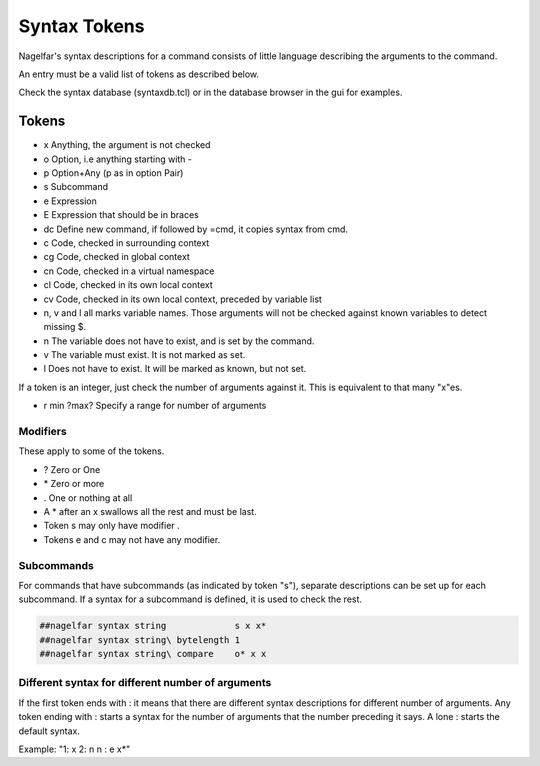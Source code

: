 Syntax Tokens
=============

Nagelfar's syntax descriptions for a command consists of little language
describing the arguments to the command.
           
An entry must be a valid list of tokens as described below.

Check the syntax database (syntaxdb.tcl) or in the database browser in the
gui for examples.

Tokens
------
   
* x Anything, the argument is not checked
* o Option, i.e anything starting with -
* p Option+Any (p as in option Pair)
* s Subcommand
* e Expression
* E Expression that should be in braces

* dc Define new command, if followed by =cmd, it copies syntax from cmd.

* c  Code, checked in surrounding context
* cg Code, checked in global context
* cn Code, checked in a virtual namespace
* cl Code, checked in its own local context
* cv Code, checked in its own local context, preceded by variable list

* n, v and l all marks variable names.  Those arguments will not be
  checked against known variables to detect missing $.
* n The variable does not have to exist, and is set by the command.
* v The variable must exist.  It is not marked as set.
* l Does not have to exist.  It will be marked as known, but not set.

If a token is an integer, just check the number of arguments against
it.  This is equivalent to that many "x"es.

* r min ?max?  Specify a range for number of arguments

Modifiers
^^^^^^^^^

These apply to some of the tokens.

* ? Zero or One
* \* Zero or more
* . One or nothing at all

* A * after an x swallows all the rest and must be last.
* Token s may only have modifier .
* Tokens e and c may not have any modifier.

Subcommands
^^^^^^^^^^^

For commands that have subcommands (as indicated by token "s"),
separate descriptions can be set up for each subcommand.
If a syntax for a subcommand is defined, it is used to check the rest.

.. code:: tcl

 ##nagelfar syntax string             s x x*
 ##nagelfar syntax string\ bytelength 1
 ##nagelfar syntax string\ compare    o* x x

Different syntax for different number of arguments
^^^^^^^^^^^^^^^^^^^^^^^^^^^^^^^^^^^^^^^^^^^^^^^^^^

If the first token ends with : it means that there are different syntax
descriptions for different number of arguments.  Any token ending
with : starts a syntax for the number of arguments that the number
preceding it says. A lone : starts the default syntax.

Example: "1: x 2: n n : e x*"
